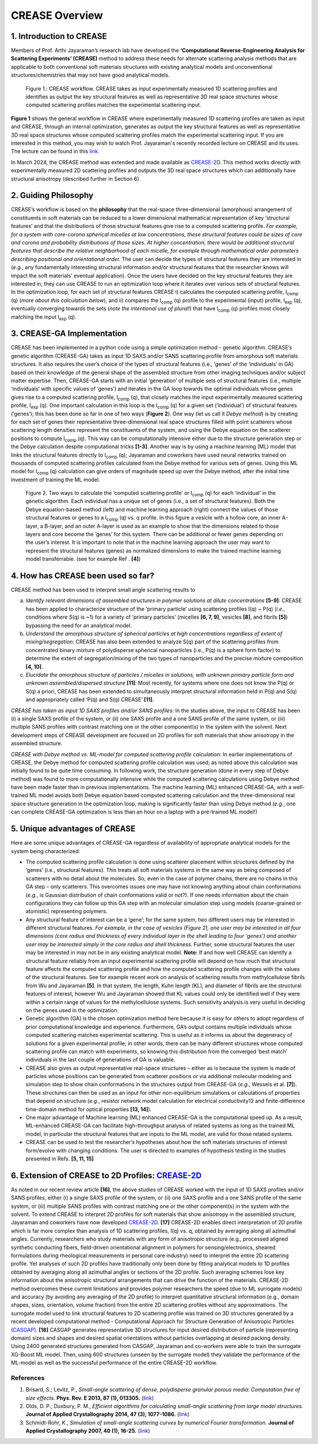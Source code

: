 CREASE Overview
===============

1. Introduction to CREASE
-------------------------

Members of Prof. Arthi Jayaraman’s research lab have developed the **‘Computational Reverse-Engineering Analysis for Scattering Experiments’ (CREASE)** method to address these needs for alternate scattering analysis methods that are applicable to both conventional soft materials structures with existing analytical models and unconventional structures/chemistries that may not have good analytical models.

.. figure:: docs_fig1.png
   :class: with-border

   Figure 1.: CREASE workflow. CREASE takes as input experimentally measured 1D scattering profiles and identifies as output the key structural features as well as representative 3D real space structures whose computed scattering profiles matches the experimental scattering input.  

**Figure 1** shows the general workflow in CREASE where experimentally measured 1D scattering profiles are taken as input and CREASE, through an internal optimization, generates as output the key structural features as well as representative 3D real space structures whose computed scattering profiles match the experimental scattering input. If you are interested in this method, you may wish to watch Prof. Jayaraman's recently recorded lecture on CREASE and its uses. The lecture can be found in this `link <https://www.youtube.com/watch?v=EInaEmeo9Dg>`_. 

In March 2024, the CREASE method was extended and made available as `CREASE-2D <https://github.com/arthijayaraman-lab/CREASE-2D>`_. This method works directly with experimentally measured 2D scattering profiles and outputs the 3D real space structures which can additionally have structural anisotropy (described further in Section 6).

2.	Guiding Philosophy
--------------------------

CREASE’s workflow is based on the **philosophy** that the real-space three-dimensional (amorphous) arrangement of constituents in soft materials can be reduced to a lower dimensional mathematical representation of key ‘structural features’ and that the distributions of those structural features give rise to a computed scattering profile. *For example, for a system with core-corona spherical micelles at low concentrations, these structural features could be sizes of core and corona and probability distributions of those sizes. At higher concentration, there would be additional structural features that describe the relative neighborhood of each micelle, for example through mathematical order parameters describing positional and orientational order.* The user can decide the types of structural features they are interested in (*e.g.*, any fundamentally interesting structural information and/or structural features that the researcher knows will impact the soft materials’ eventual application). Once the users have decided on the key structural features they are interested in, they can use CREASE to run an optimization loop where it iterates over various sets of structural features. In the optimization loop, for each set of structural features CREASE  i) calculates the computed scattering profile, I\ :sub:`comp` \(q) (*more about this calculation below*), and ii) compares the I\ :sub:`comp` \(q) profile to the experimental (input) profile, I\ :sub:`exp` \(q),  eventually converging towards the sets (*note the intentional use of plural!*) that have I\ :sub:`comp` \(q) profiles most closely matching the input I\ :sub:`exp` \(q).   


3.	CREASE-GA Implementation
--------------------------------

CREASE has been implemented in a python code using a simple optimization method - genetic algorithm. CREASE’s genetic algorithm (CREASE-GA) takes as input 1D SAXS and/or SANS scattering profile from amorphous soft materials structures. It also requires the user’s choice of the types of structural features (i.e., ‘genes’ of the ‘individuals’ in GA) based on their knowledge of the general shape of the assembled structure from other imaging techniques and/or subject matter expertise. Then, CREASE-GA starts with an initial ‘generation’ of multiple sets of structural features (i.e., multiple ‘individuals’ with specific values of ‘genes’) and iterates in the GA loop towards the optimal individuals whose genes gives rise to a computed scattering profile, I\ :sub:`comp` \(q), that closely matches the input experimentally measured scattering profile, I\ :sub:`exp` \(q). One important calculation in this loop is the I\ :sub:`comp` \(q) for a given set (‘individual’) of structural features (‘genes’); this has been done so far in one of two ways (**Figure 2**). One way (let us call it *Debye method*) is by creating for each set of genes their representative three-dimensional real space structures filled with point scatterers whose scattering length densities represent the constituents of the system, and using the Debye equation on the scatterer positions to compute I\ :sub:`comp` \(q). This way can be computationally intensive either due to the structure generation step or the Debye calculation despite computational tricks **[1-3]**. Another way is by using a machine learning (ML) model that links the structural features directly to I\ :sub:`comp` \(q); Jayaraman and coworkers have used neural networks trained on thousands of computed scattering profiles calculated from the Debye method for various sets of genes. Using this ML model for I\ :sub:`comp` \(q) calculation can give orders of magnitude speed up over the Debye method, after the initial time investment of training the ML model.

.. figure:: docs_fig2.png
   :class: with-border

   Figure 2. Two ways to calculate the ‘computed scattering profile’ or I\ :sub:`comp` \(q) for each ‘individual’ in the genetic algorithm. Each individual has a unique set of genes (i.e., a set of structural features). Both the Debye equation-based method (left) and machine learning approach (right) connect the values of those structural features or genes to a I\ :sub:`comp` \(q) vs. q profile.  In this figure a vesicle with a hollow core, an inner A-layer, a B-layer, and an outer A-layer is used as an example to show that the dimensions related to those layers and core become the ‘genes’ for this system. There can be additional or fewer genes depending on the user’s interest. It is important to note that in the machine learning approach the user may want to represent the structural features (genes) as normalized dimensions to make the trained machine learning model transferrable. (see for example Ref . **[4]**)  

4.	How has CREASE been used so far?
----------------------------------------

CREASE method has been used to interpret small angle scattering results to 

a. *Identify relevant dimensions of assembled structures in polymer solutions at dilute concentrations* **[5-9]**: CREASE has  been applied to characterize structure of the ‘primary particle’ using scattering profiles I(q) ~ P(q) (*i.e.*, conditions where S(q) is ~1) for a variety of ‘primary particles’ (micelles **[6, 7, 9]**, vesicles **[8]**, and fibrils **[5]**) bypassing the need for an analytical model. 

b.	*Understand the amorphous structure of spherical particles at high concentrations regardless of extent of mixing/segregation*: CREASE has also been extended to analyze S(q) part of the scattering profiles from concentrated binary mixture of polydisperse spherical nanoparticles (i.e., P(q) is a sphere form factor) to determine the extent of segregation/mixing of the two types of nanoparticles and the precise mixture composition **[4, 10]**. 

c.	*Elucidate the amorphous structure of particles / micelles in solutions, with unknown primary particle form and unknown assembled/dispersed structure* **[11]**: Most recently, for systems where one does not know the P(q) or S(q) a priori, CREASE has been extended to simultaneously interpret structural information held in P(q) and S(q) and appropriately called ‘P(q) and S(q) CREASE’ **[11]**.

*CREASE has taken as input 1D SAXS profiles and/or SANS profiles*: In the studies above, the input to CREASE has been (i) a single SAXS profile of the system, or (ii) one SAXS profile and a one SANS profile of the same system, or (iii) multiple SANS profiles with contrast matching one or the other component(s) in the system with the solvent. Next development steps of CREASE development are focused on 2D profiles for soft materials that show anisotropy in the assembled structure.

*CREASE with Debye method vs. ML-model for computed scattering profile calculation*: In earlier implementations of CREASE, the Debye method for computed scattering profile calculation was used; as noted above this calculation was initially found to be quite time consuming. In following work, the structure generation (done in every step of Debye method) was found to more computationally intensive while the computed scattering calculations using Debye method have been made faster than in previous implementations. The machine learning (ML) enhanced CREASE-GA, with a well-trained ML model avoids both Debye equation based computed scattering calculation and the three-dimensional real space structure generation in the optimization loop, making is significantly faster than using Debye method (*e.g.*, one can complete CREASE-GA optimization is less than an hour on a laptop with a pre-trained ML model!)

5.	Unique advantages of CREASE
-----------------------------------

Here are some unique advantages of CREASE-GA regardless of availability of appropriate analytical models for the system being characterized:

* The computed scattering profile calculation is done using scatterer placement within structures defined by the ‘genes’ (i.e., structural features). This treats all soft materials systems in the same way as being composed of scatterers with no detail about the molecules. So, even in the case of polymer chains, there are no chains in this GA step – only scatterers. This overcomes issues one may have not knowing anything about chain conformations (*e.g.*, is Gaussian distribution of chain conformations valid or not?). If one needs information about the chain configurations they can follow up this GA step with an molecular simulation step using models (coarse-grained or atomistic) representing polymers. 
*	Any structural feature of interest can be a ‘gene’;  for the same system, two different users may be interested in different structural features. *For example, in the case of vesicles (Figure 2), one user may be interested in all four dimensions (core radius and thickness of every individual layer in the shell leading to four ‘genes’) and another user may be interested simply in the core radius and shell thickness.* Further, some structural features the user may be interested in may not be in any existing analytical model. **Note:** If and how well CREASE can identify a structural feature reliably from an input experimental scattering profile will depend on how much that structural feature affects the computed scattering profile and how the computed scattering profile changes with the values of the structural features. See for example recent work on analysis of scattering results from methylcellulose fibrils from Wu and Jayaraman **[5]**. In that system, the length, Kuhn length (KL), and diameter of fibrils are the structural features of interest, however Wu and Jayaraman showed that KL values could only be identified well if they were within a certain range of values for the methylcellulose systems. Such sensitivity analysis is very useful in deciding on the genes used in the optimization.  
*	Genetic algorithm (GA) is the chosen optimization method here because it is easy for others to adopt regardless of prior computational knowledge and experience. Furthermore, GA’s output contains multiple individuals whose computed scattering matches experimental scattering. This is useful as it informs us about the degeneracy of solutions for a given experimental profile; in other words, there can be many different structures whose computed scattering profile can match with experiments, so knowing this distribution from the converged ‘best match’ individuals in the last couple of generations of GA is valuable. 
*	CREASE also gives as output representative real-space structures – either as is because the system is made of particles whose positions can be generated from scatterer positions or via additional molecular modeling and simulation step to show chain conformations in the structures output from CREASE-GA (*e.g.*, Wessels et al.  **[7]**). These structures can then be used as an input for other non-equilibrium simulations or calculations of properties that depend on structure (*e.g.*, resistor network model calculation for electrical conductivity12 and finite-difference time-domain method for optical properties **[13, 14]**).
*	One major advantage of Machine learning (ML) enhanced CREASE-GA is the computational speed up. As a result, ML-enhanced CREASE-GA can facilitate high-throughput analysis of related systems as long as the trained ML model, in particular the structural features that are inputs to the ML model, are valid for those related systems.  
*	CREASE can be used to test the researcher’s hypotheses about how the soft materials structures of interest form/evolve with changing conditions. The user is directed to examples of hypothesis testing in the studies presented in Refs. **[5, 11, 15]**  

6.	Extension of CREASE to 2D Profiles: `CREASE-2D <https://github.com/arthijayaraman-lab/CREASE-2D>`_
-----------------------------------------------------------------------------------------------------------------

As noted in our recent review article **[16]**, the above studies of CREASE worked with the input of 1D SAXS profiles and/or SANS profiles, either (i) a single SAXS profile of the system, or (ii) one SAXS profile and a one SANS profile of the same system, or (iii) multiple SANS profiles with contrast matching one or the other component(s) in the system with the solvent. To extend CREASE to interpret 2D profiles for soft materials that show anisotropy in the assembled structure, Jayaraman and coworkers have now developed `CREASE-2D <https://github.com/arthijayaraman-lab/CREASE-2D>`_. **[17]** CREASE-2D enables direct interpretation of 2D profile  which  is far more complex than analysis of 1D scattering profiles, I(q) vs. q, obtained by averaging along all azimuthal angles. Currently, researchers who study materials with any form of anisotropic structure (e.g., processed aligned synthetic conducting fibers, field-driven orientational alignment in polymers for sensing/electronics, sheared formulations during rheological measurements in personal care industry) need to interpret the entire 2D scattering profile. Yet analyses of such 2D profiles have traditionally only been done by fitting analytical models to 1D profiles obtained by averaging along all azimuthal angles or sections of the 2D profile. Such averaging schemes lose key information about the anisotropic structural arrangements that can drive the function of the materials. CREASE-2D method overcomes these current limitations and provides polymer researchers the speed (due to ML surrogate models) and accuracy (by avoiding any averaging of the 2D profile) to interpret quantitative structural information (e.g., domain shapes, sizes, orientation, volume fraction) from the entire 2D scattering profiles  without any approximations. The surrogate model used to link structural features to 2D scattering profile was trained on 3D structures generated by a recent developed computational method - Computational Approach for Structure Generation of Anisotropic Particles (`CASGAP <https://github.com/arthijayaraman-lab/casgap>`_). **[18]**  CASGAP generates representative 3D structures for input desired distribution of particle (representing domain) sizes and shapes and desired spatial orientations without particles overlapping at desired packing density. Using 2400 generated structures generated from CASGAP, Jayaraman and co-workers were able to train the surrogate XG-Boost ML model. Then, using 600 structures (unseen by the surrogate model) they validate the performance of the ML-model as well as the successful performance of the entire CREASE-2D workflow.

References
__________

#.
   Brisard, S.; Levitz, P., *Small-angle scattering of dense, polydisperse granular porous media: Computation free of size effects.*
   **Phys. Rev. E 2013, 87 (1), 013305.** (`link <https://journals.aps.org/pre/abstract/10.1103/PhysRevE.87.013305>`_)

#.
   Olds, D. P.; Duxbury, P. M., *Efficient algorithms for calculating small-angle scattering from large model structures.*
   **Journal of Applied Crystallography 2014, 47 (3), 1077-1086.** (`link <https://journals.iucr.org/j/issues/2014/03/00/kk5148/index.html>`_)

#.
   Schmidt-Rohr, K., *Simulation of small-angle scattering curves by numerical Fourier transformation.*
   **Journal of Applied Crystallography 2007, 40 (1), 16-25.** (`link <https://onlinelibrary.wiley.com/iucr/doi/10.1107/S002188980604550X>`_)
